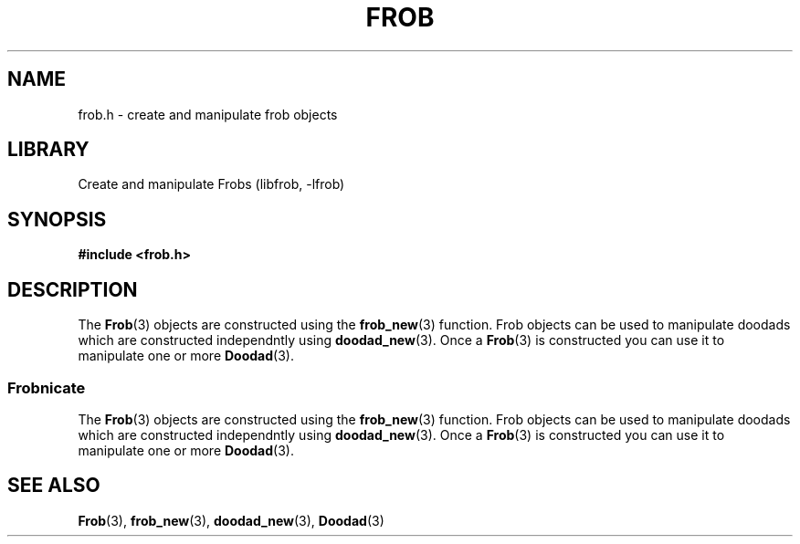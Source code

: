 .TH "FROB" "3"
.SH NAME
frob.h \- create and manipulate frob objects
.SH LIBRARY
Create and manipulate Frobs (libfrob, -lfrob)
.SH SYNOPSIS
.nf
.B #include <frob.h>
.fi
.SH DESCRIPTION
The \f[B]Frob\f[R](3) objects are constructed using the \f[B]frob_new\f[R](3) function.
Frob objects can be used to manipulate doodads which are constructed independntly using \f[B]doodad_new\f[R](3).
Once a \f[B]Frob\f[R](3) is constructed you can use it to manipulate one or more \f[B]Doodad\f[R](3).
.SS Frobnicate
The \f[B]Frob\f[R](3) objects are constructed using the \f[B]frob_new\f[R](3) function.
Frob objects can be used to manipulate doodads which are constructed independntly using \f[B]doodad_new\f[R](3).
Once a \f[B]Frob\f[R](3) is constructed you can use it to manipulate one or more \f[B]Doodad\f[R](3).
.TS
tab(;);
l l.
\fBFunctions\fR;\fBDescription\fR
_
\fBfrob_new\fR(3);T{
Construct a Frob object.
T}
\fBfrob_free\fR(3);T{
Free a Frob object.
T}
\fBfrob_set_doodad\fR(3);T{
Associate a doodad with a frob.
T}
.TE
.SH SEE ALSO
.BR Frob (3),
.BR frob_new (3),
.BR doodad_new (3),
.BR Doodad (3)